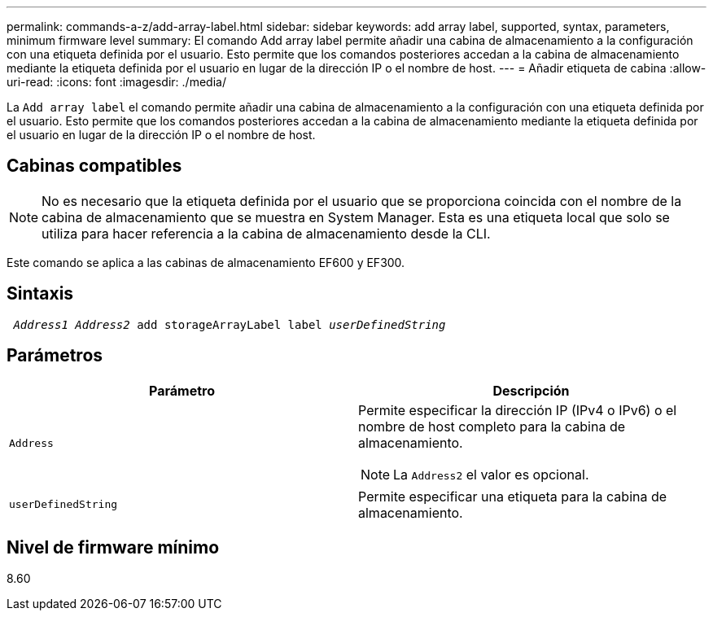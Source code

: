 ---
permalink: commands-a-z/add-array-label.html 
sidebar: sidebar 
keywords: add array label, supported, syntax, parameters, minimum firmware level 
summary: El comando Add array label permite añadir una cabina de almacenamiento a la configuración con una etiqueta definida por el usuario. Esto permite que los comandos posteriores accedan a la cabina de almacenamiento mediante la etiqueta definida por el usuario en lugar de la dirección IP o el nombre de host. 
---
= Añadir etiqueta de cabina
:allow-uri-read: 
:icons: font
:imagesdir: ./media/


[role="lead"]
La `Add array label` el comando permite añadir una cabina de almacenamiento a la configuración con una etiqueta definida por el usuario. Esto permite que los comandos posteriores accedan a la cabina de almacenamiento mediante la etiqueta definida por el usuario en lugar de la dirección IP o el nombre de host.



== Cabinas compatibles

[NOTE]
====
No es necesario que la etiqueta definida por el usuario que se proporciona coincida con el nombre de la cabina de almacenamiento que se muestra en System Manager. Esta es una etiqueta local que solo se utiliza para hacer referencia a la cabina de almacenamiento desde la CLI.

====
Este comando se aplica a las cabinas de almacenamiento EF600 y EF300.



== Sintaxis

[listing, subs="+macros"]
----

pass:quotes[ _Address1 Address2_ add storageArrayLabel label _userDefinedString_]
----


== Parámetros

|===
| Parámetro | Descripción 


 a| 
`Address`
 a| 
Permite especificar la dirección IP (IPv4 o IPv6) o el nombre de host completo para la cabina de almacenamiento.

[NOTE]
====
La `Address2` el valor es opcional.

====


 a| 
`userDefinedString`
 a| 
Permite especificar una etiqueta para la cabina de almacenamiento.

|===


== Nivel de firmware mínimo

8.60

